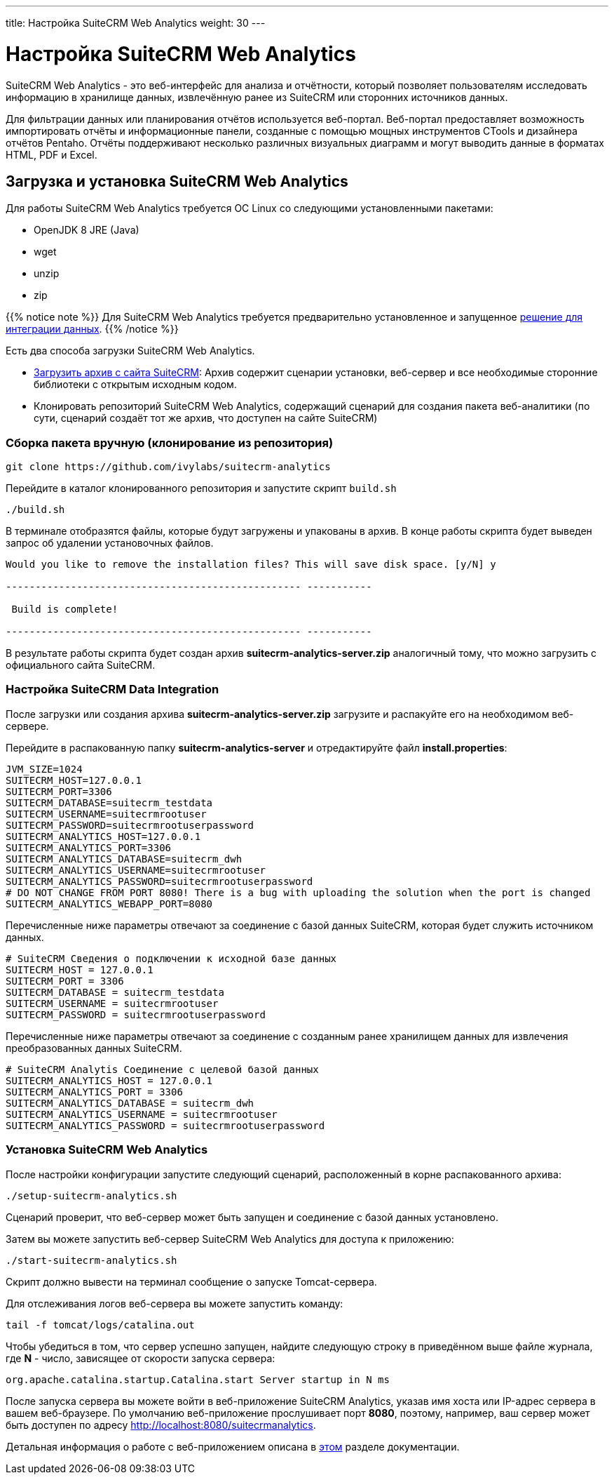 ---
title: Настройка SuiteCRM Web Analytics
weight: 30
---

:author: likhobory
:email: likhobory@mail.ru

= Настройка SuiteCRM Web Analytics

SuiteCRM Web Analytics - это веб-интерфейс для анализа и отчётности, который позволяет пользователям исследовать информацию в хранилище данных, извлечённую ранее из SuiteCRM или сторонних источников данных.

Для фильтрации данных или планирования отчётов используется веб-портал. 
Веб-портал предоставляет возможность импортировать отчёты и информационные панели, созданные с помощью мощных инструментов CTools и дизайнера отчётов Pentaho.
Отчёты поддерживают несколько различных визуальных диаграмм и могут выводить данные в форматах HTML, PDF и Excel.

== Загрузка и установка SuiteCRM Web Analytics

Для работы SuiteCRM Web Analytics требуется ОС Linux со следующими установленными пакетами:

* OpenJDK 8 JRE (Java)
* wget
* unzip
* zip

{{% notice note %}}
Для SuiteCRM Web Analytics требуется предварительно установленное и запущенное link:../scrm-data-integration[решение для интеграции данных].
{{% /notice %}}

Есть два способа загрузки SuiteCRM Web Analytics.

* https://suitecrm.com/resources/suitecrm-analytics-tool[Загрузить архив с сайта SuiteCRM^]: Архив содержит сценарии установки, веб-сервер и все необходимые сторонние библиотеки с открытым исходным кодом.
* Клонировать репозиторий SuiteCRM Web Analytics, содержащий сценарий для создания пакета веб-аналитики (по сути, сценарий создаёт тот же архив, что доступен на сайте SuiteCRM)

=== Сборка пакета вручную (клонирование из репозитория)

[source,bash]
----
git clone https://github.com/ivylabs/suitecrm-analytics
----

Перейдите в каталог клонированного репозитория и запустите скрипт `build.sh`

[source,bash]
----
./build.sh
----

В терминале отобразятся файлы, которые будут загружены и упакованы в архив.
В конце работы скрипта будет выведен запрос об удалении установочных файлов.

[source,bash]
----
Would you like to remove the installation files? This will save disk space. [y/N] y

-------------------------------------------------- -----------

 Build is complete!

-------------------------------------------------- -----------
----

В результате работы скрипта будет создан архив *suitecrm-analytics-server.zip* аналогичный тому, что можно загрузить с официального сайта SuiteCRM.


=== Настройка SuiteCRM Data Integration

После загрузки или создания архива *suitecrm-analytics-server.zip* загрузите и распакуйте его на необходимом веб-сервере.

Перейдите в распакованную папку *suitecrm-analytics-server* и отредактируйте файл  *install.properties*:

[source,bash]
----
JVM_SIZE=1024
SUITECRM_HOST=127.0.0.1
SUITECRM_PORT=3306
SUITECRM_DATABASE=suitecrm_testdata
SUITECRM_USERNAME=suitecrmrootuser
SUITECRM_PASSWORD=suitecrmrootuserpassword
SUITECRM_ANALYTICS_HOST=127.0.0.1
SUITECRM_ANALYTICS_PORT=3306
SUITECRM_ANALYTICS_DATABASE=suitecrm_dwh
SUITECRM_ANALYTICS_USERNAME=suitecrmrootuser
SUITECRM_ANALYTICS_PASSWORD=suitecrmrootuserpassword
# DO NOT CHANGE FROM PORT 8080! There is a bug with uploading the solution when the port is changed
SUITECRM_ANALYTICS_WEBAPP_PORT=8080
----

Перечисленные ниже параметры отвечают за соединение с базой данных SuiteCRM, которая будет служить источником данных.

[source,bash]
----
# SuiteCRM Сведения о подключении к исходной базе данных
SUITECRM_HOST = 127.0.0.1
SUITECRM_PORT = 3306
SUITECRM_DATABASE = suitecrm_testdata
SUITECRM_USERNAME = suitecrmrootuser
SUITECRM_PASSWORD = suitecrmrootuserpassword
----

Перечисленные ниже параметры отвечают за соединение с созданным ранее хранилищем данных для извлечения преобразованных данных SuiteCRM.

[source,bash]
----
# SuiteCRM Analytis Соединение с целевой базой данных
SUITECRM_ANALYTICS_HOST = 127.0.0.1
SUITECRM_ANALYTICS_PORT = 3306
SUITECRM_ANALYTICS_DATABASE = suitecrm_dwh
SUITECRM_ANALYTICS_USERNAME = suitecrmrootuser
SUITECRM_ANALYTICS_PASSWORD = suitecrmrootuserpassword
----

=== Установка SuiteCRM Web Analytics

После настройки конфигурации запустите следующий сценарий, расположенный в корне распакованного архива:

[source,bash]
----
./setup-suitecrm-analytics.sh
----

Сценарий проверит, что веб-сервер может быть запущен и соединение с базой данных установлено.

Затем вы можете запустить веб-сервер SuiteCRM Web Analytics для доступа к приложению:

[source,bash]
----
./start-suitecrm-analytics.sh
----

Скрипт должно вывести на терминал сообщение о запуске Tomcat-сервера.

Для отслеживания логов веб-сервера вы можете запустить команду:

[source,bash]
----
tail -f tomcat/logs/catalina.out
----

Чтобы убедиться в том, что сервер успешно запущен, найдите следующую строку в приведённом выше файле журнала,
где *N* - число, зависящее от скорости запуска сервера:

[source,bash]
----
org.apache.catalina.startup.Catalina.start Server startup in N ms
----

После запуска сервера вы можете войти в веб-приложение SuiteCRM Analytics, указав имя хоста или IP-адрес сервера в вашем веб-браузере.
По умолчанию веб-приложение прослушивает порт *8080*, поэтому, например, ваш сервер может быть доступен по адресу 
http://localhost:8080/suitecrmanalytics.

Детальная информация о работе с веб-приложением описана в link:../../../user/suitecrm-analytics/1.1/scrm-analytics-getting-started[этом] разделе документации.
